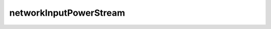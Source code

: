 ***********************
networkInputPowerStream
***********************

.. doxygenclass:: networkInputPowerStream

